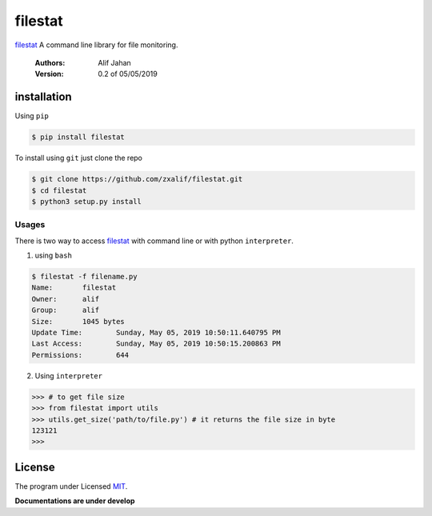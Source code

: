 ===========================================================
filestat
===========================================================

.. :_filestat https://github.com/zxalif/filestat/
.. _MIT: https://choosealicense.com/licenses/mit/

filestat_ A command line library for file monitoring.

    :Authors: Alif Jahan
    :Version: 0.2 of 05/05/2019

installation
-----------------------------------------------------------

Using ``pip``

.. code-block:: bash

    $ pip install filestat

To install using ``git`` just clone the repo

.. code-block:: bash

    $ git clone https://github.com/zxalif/filestat.git
    $ cd filestat
    $ python3 setup.py install

Usages
************************************************************

There is two way to access filestat_ with command line or with python ``interpreter``.

1. using ``bash``

.. code-block:: bash

    $ filestat -f filename.py
    Name:	filestat
    Owner:	alif
    Group:	alif
    Size:	1045 bytes
    Update Time: 	Sunday, May 05, 2019 10:50:11.640795 PM
    Last Access:	Sunday, May 05, 2019 10:50:15.200863 PM
    Permissions:	644

2. Using ``interpreter``

.. code-block:: python

    >>> # to get file size
    >>> from filestat import utils
    >>> utils.get_size('path/to/file.py') # it returns the file size in byte
    123121
    >>>

License
--------------------------------------------------------

The program under Licensed MIT_.

**Documentations are under develop**
